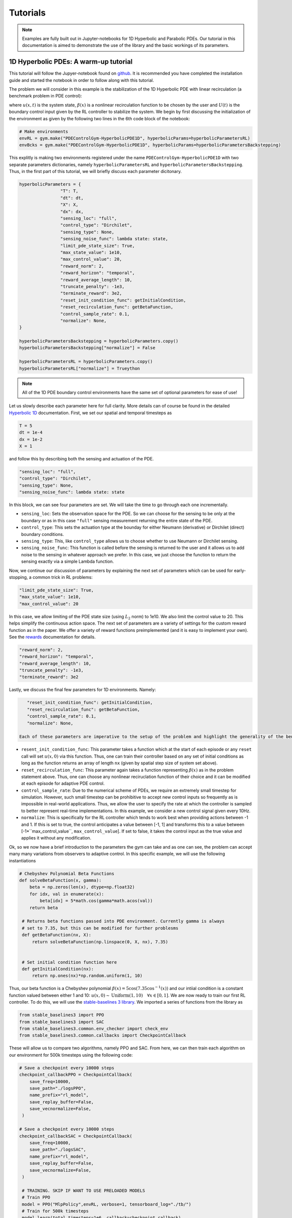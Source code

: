 .. _tutorials:

Tutorials
=========

.. note::
   Examples are fully built out in Jupyter-notebooks for 1D Hyperbolic and Parabolic PDEs. Our tutorial in this documentation is aimed
   to demonstrate the use of the library and the basic workings of its parameters.

1D Hyperbolic PDEs: A warm-up tutorial
--------------------------------------

This tutorial will follow the Jupyer-notebook found on `github <https://github.com/lukebhan/PDEControlGym/blob/main/examples/hyperbolicPDE/HyperbolicPDEExample.ipynb>`_. It is recommended you have completed the installation guide and started the notebook in order to follow along with this tutorial. 

The problem we will consider in this example is the stabilization of the 1D Hyperbolic PDE with linear recirculation (a benchmark problem in PDE control):

.. math::
    :nowrap:
    
    \begin{eqnarray} 
        u_t(x, t) &=& u_x(x, t) + \beta(x)u(0, t) \\ 
        u(1, t) &=& U(t)
    \end{eqnarray}

where :math:`u(x, t)` is the system state, :math:`\beta(x)` is a nonlinear recirculation function to be chosen by the user and :math:`U(t)` is the boundary control input given by the RL controller to stabilize the system. We begin by first discussing the initialization of the environment as given by the following two lines in the 6th code block of the notebook:


.. code-block:: python

    # Make environments
    envRL = gym.make("PDEControlGym-HyperbolicPDE1D", hyperbolicParams=hyperbolicParametersRL)
    envBcks = gym.make("PDEControlGym-HyperbolicPDE1D", hyperbolicParams=hyperbolicParametersBackstepping)

This explitly is making two environments registered under the name ``PDEControlGym-HyperbolicPDE1D`` with two separate parameters dictionaries, namely ``hyperbolicParametersRL`` and ``hyperbolicParametersBackstepping``. Thus, in the first part of this tutorial, we will briefly discuss each parameter dicitonary. 

.. code-block:: python

	hyperbolicParameters = {
			"T": T, 
			"dt": dt, 
			"X": X,
			"dx": dx, 
			"sensing_loc": "full", 
			"control_type": "Dirchilet", 
			"sensing_type": None,
			"sensing_noise_func": lambda state: state,
			"limit_pde_state_size": True,
			"max_state_value": 1e10,
			"max_control_value": 20,
			"reward_norm": 2, 
			"reward_horizon": "temporal",
			"reward_average_length": 10,
			"truncate_penalty": -1e3, 
			"terminate_reward": 3e2, 
			"reset_init_condition_func": getInitialCondition,
			"reset_recirculation_func": getBetaFunction,
			"control_sample_rate": 0.1,
			"normalize": None,
	}

	hyperbolicParametersBackstepping = hyperbolicParameters.copy()
	hyperbolicParametersBackstepping["normalize"] = False

	hyperbolicParametersRL = hyperbolicParameters.copy()
	hyperbolicParametersRL["normalize"] = Trueython 

.. note:: 
   All of the 1D PDE boundary control environments have the same set of optional parameters for ease of use!
	   
Let us slowly describe each parameter here for full clarity. More details can of course be found in the detailed `Hyperbolic 1D <../environments/hyperbolic-1d.html>`_ documentation. First, we set our spatial and temporal timesteps as 

.. code-block:: python
	
	T = 5
	dt = 1e-4
	dx = 1e-2
	X = 1

and follow this by describing both the sensing and actuation of the PDE.

.. code-block:: python

	"sensing_loc": "full", 
	"control_type": "Dirchilet", 
	"sensing_type": None,
	"sensing_noise_func": lambda state: state

In this block, we can see four parameters are set. We will take the time to go through each one incrementally. 

- ``sensing_loc``: Sets the observation space for the PDE. So we can choose for the sensing to be only at the boundary or as in this case ``"full"`` sensing measurement returning the entire state of the PDE.
- ``control_type``: This sets the actuation type at the bounday for either Neumann (derivative) or Dirchilet (direct) boundary conditions. 
- ``sensing_type``: This, like ``control_type`` allows us to choose whether to use Neumann or Dirchilet sensing. 
- ``sensing_noise_func``: This function is called before the sensing is returned to the user and it allows us to add noise to the sensing in whatever approach we prefer. In this case, we just choose the function to return the sensing exactly via a simple Lambda function.

Now, we continue our discussion of parameters by explaining the next set of parameters which can be used for early-stopping, a common trick in RL problems:

.. code-block:: python

	"limit_pde_state_size": True,
	"max_state_value": 1e10,
	"max_control_value": 20

In this case, we allow limiting of the PDE state size (using :math:`L_2` norm) to 1e10. We also limit the control value to 20. This helps simplify the continuous action space. The next set of parameters are a variety of settings for the custom reward function as in the paper. We offer a variety of reward functions preimplemented (and it is easy to implement your own). See the `rewards <../utils/rewards.html>`_ documentation for details.

.. code-block:: python

    "reward_norm": 2,
    "reward_horizon": "temporal",
    "reward_average_length": 10,
    "truncate_penalty": -1e3,
    "terminate_reward": 3e2

Lastly, we discuss the final few parameters for 1D environments. Namely:

.. code-block:: python

    "reset_init_condition_func": getInitialCondition,
    "reset_recirculation_func": getBetaFunction,
    "control_sample_rate": 0.1,
    "normalize": None,

 Each of these parameters are imperative to the setup of the problem and highlight the generality of the benchmarks capabilities. We discuss them incrementally as above:

- ``resent_init_condition_func``: This parameter takes a function which at the start of each episode or any ``reset`` call will set :math:`u(x, 0)` via this function. Thus, one can train their controller based on any set of initial conditions as long as the function returns an array of length ``nx`` (given by spatial step size of system set above).
- ``reset_recirculation_func``: This parameter again takes a function representing :math:`\beta(x)` as in the problem statement above. Thus, one can choose any nonlinear reciruclation function of their choice and it can be modified at each episode for adaptive PDE control.
- ``control_sample_rate``: Due to the numerical scheme of PDEs, we require an extremely small timestep for simulation. However, such small timestep can be prohibitive to accept new control inputs so frequently as is impossible in real-world applications. Thus, we allow the user to specify the rate at which the controller is sampled to better represent real-time implementations. In this example, we consider a new control signal given every 10Hz. 
- ``normalize``: This is specifically for the RL controller which tends to work best when providing actions between -1 and 1. If this is set to true, the control anticipates a value between [-1, 1] and transforms this to a value between [-1*``max_control_value``, ``max_control_value``]. If set to false, it takes the control input as the true value and applies it without any modification.

Ok, so we now have a brief introduction to the parameters the gym can take and as one can see, the problem can accept many many variations from observers to adaptive control. In this specific example, we will use the following instantiations

.. code-block:: python

   # Chebyshev Polynomial Beta Functions
   def solveBetaFunction(x, gamma):
       beta = np.zeros(len(x), dtype=np.float32)
       for idx, val in enumerate(x):
           beta[idx] = 5*math.cos(gamma*math.acos(val))
       return beta

    # Returns beta functions passed into PDE environment. Currently gamma is always
    # set to 7.35, but this can be modified for further problesms
    def getBetaFunction(nx, X):
        return solveBetaFunction(np.linspace(0, X, nx), 7.35)


    # Set initial condition function here
    def getInitialCondition(nx):
        return np.ones(nx)*np.random.uniform(1, 10)

Thus, our beta function is a Chebyshev polynomial :math:`\beta(x) = 5\cos(7.35 \cos^{-1}(x))` and our intiial condition is a constant function valued between either 1 and 10: :math:`u(x, 0) \sim \text{Uniform}(1, 10) \quad \forall x \in [0, 1]`. We are now ready to train our first RL controller. To do this, we will use the `stable-baselines 3 library <https://github.com/DLR-RM/stable-baselines3>`_. We imported a series of functions from the library as 

.. code-block:: python

   from stable_baselines3 import PPO
   from stable_baselines3 import SAC
   from stable_baselines3.common.env_checker import check_env
   from stable_baselines3.common.callbacks import CheckpointCallback

These will allow us to compare two algorithms, namely PPO and SAC. From here, we can then train each algorithm on our environment for 500k timesteps using the following code:

.. code-block:: python

    # Save a checkpoint every 10000 steps
    checkpoint_callbackPPO = CheckpointCallback(
        save_freq=10000,
        save_path="./logsPPO",
        name_prefix="rl_model",
        save_replay_buffer=False, 
        save_vecnormalize=False,
     )

    # Save a checkpoint every 10000 steps
    checkpoint_callbackSAC = CheckpointCallback(
        save_freq=10000,
        save_path="./logsSAC",
        name_prefix="rl_model",
        save_replay_buffer=False, 
        save_vecnormalize=False,
     )

     # TRAINING. SKIP IF WANT TO USE PRELOADED MODELS
     # Train PPO
     model = PPO("MlpPolicy",envRL, verbose=1, tensorboard_log="./tb/")
     # Train for 500k timesteps
     model.learn(total_timesteps=1e6, callback=checkpoint_callback)

     # Train SAC
     model = SAC("MlpPolicy",envRL, verbose=1, tensorboard_log="./tb/")
     # Train for 500k timesteps
     model.learn(total_timesteps=5e5, callback=checkpoint_callback)

This will take some time to run (pretrained models available on `hugging face <https://huggingface.co/lukebhan/PDEControlGymModels/tree/main>`_), but it will save the resulting models in two directories, namely ``./logsPPO`` and ``./logsSAC``. We also can use tensorboard to follow our training and rewards.

In the rest of this tutorial, we will compare our models to the resulting PDE backstepping controllers from `(Krstic, M. and Smyshlyaev A. 2008) <http://flyingv.ucsd.edu/krstic/talks/talks-files/siam-book-course.pdf>`_. The stabilizing controller in math terms looks like:

.. math::
    :nowrap:

	\begin{eqnarray}
		U(t) &=& \int_0^x k(1-y)u(y, t)dy \\ 
		k(x) &=& -\beta(x) + \int_0^x \beta(x-y) k(y) dy
	\end{eqnarray}

The controller is implemented with the following two functions where :math:`k` uses successive approximations (1 iteration is sufficient):

.. code-block:: python

	# Kernel function solver for backstepping
	def solveKernelFunction(theta):
		kappa = np.zeros(len(theta))
		for i in range(0, len(theta)):
			kernelIntegral = 0
			for j in range(0, i):
				kernelIntegral += (kappa[i-j]*theta[j])*dx
			kappa[i] = kernelIntegral  - theta[i]
		return np.flip(kappa)

	# Control convolution solver
	def solveControl(kernel, u):
		res = 0
		for i in range(len(u)):
			res += kernel[i]*u[i]
		return res*1e-2

We now skip a few helper functions in the notebook which are not of immediate importance in this tutorial to explore the final results. We begin presenting the results here as they appear in the Jupyter-notebooks finalizing our tutorial applying RL for PDE Boundary Control! Feel free to run the notebook instead to generate your own results!

Results
-------

We begin by confirming that the problem is nontrivial - with the :math:`\beta(x)` function we chose, the system is unstable when the control is set to :math:`U(t)=0`. 

.. figure:: ../_static/img/hyperbolicOpenloop.png
    :align: center 

We then compare all three of our approaches: backstepping, PPO, and SAC from left to right on two initial conditions. We can see that all the approaches seem to stabilize, but the model-based approach clearly does better and thus there is room for future research in model-free PDE control. 

.. figure:: ../_static/img/hyperbolicExamples.png
   :align: center

Additionally, we compare the control signals and can celarly see that the RL control signals oscillate much more frequently then the model based control indicating some directions for improvement based on smootheness.

.. figure:: ../_static/img/hyperbolicControlSignals.png
   :align: center

Lastly, we conclude this tutorial by looking at the commulative rewards for each episode. Naturally, the backstepping controller performs best confirming the oscillations we see in the generated figures above. 

.. figure:: ../_static/img/hyperbolicTable.png
   :align: center




